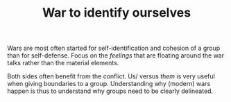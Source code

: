 :PROPERTIES:
:ID:       e837fa7f-1a51-458f-b9f6-4c445a7413ef
:END:
#+TITLE: War to identify ourselves
#+CREATED: [2022-02-07 Mon 14:06]
#+LAST_MODIFIED: [2022-02-07 Mon 14:13]

Wars are most often started for self-identification and cohesion of a group than for self-defense. Focus on the /feelings/ that are floating around the war talks rather than the material elements.

Both sides often benefit from the conflict. Us/ versus /them/ is very useful when giving boundaries to a group. Understanding why (modern) wars happen is thus to understand why groups need to be clearly delineated.

* TODO Find quotes in Orwell's 1984 :noexport:

** References

- [[cite:&carse2013]]
- 1984, Georges Orwell
